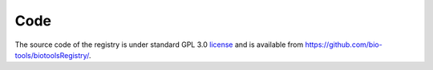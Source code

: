 Code
====

The source code of the registry is under standard GPL 3.0 `license <https://github.com/bio-tools/biotoolsRegistry/blob/master/LICENSE>`_ and is available from https://github.com/bio-tools/biotoolsRegistry/.



